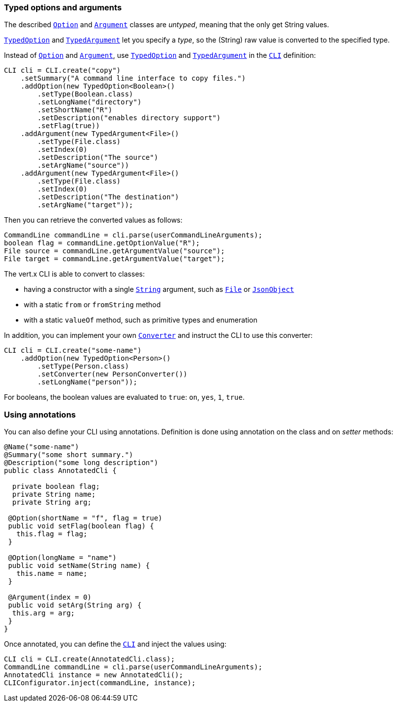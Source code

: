 === Typed options and arguments

The described `link:../../apidocs/io/vertx/core/cli/Option.html[Option]` and `link:../../apidocs/io/vertx/core/cli/Argument.html[Argument]` classes are _untyped_,
meaning that the only get String values.

`link:../../apidocs/io/vertx/core/cli/TypedOption.html[TypedOption]` and `link:../../apidocs/io/vertx/core/cli/TypedArgument.html[TypedArgument]` let you specify a _type_, so the
(String) raw value is converted to the specified type.

Instead of
`link:../../apidocs/io/vertx/core/cli/Option.html[Option]` and `link:../../apidocs/io/vertx/core/cli/Argument.html[Argument]`, use `link:../../apidocs/io/vertx/core/cli/TypedOption.html[TypedOption]`
and `link:../../apidocs/io/vertx/core/cli/TypedArgument.html[TypedArgument]` in the `link:../../apidocs/io/vertx/core/cli/CLI.html[CLI]` definition:

[source,java]
----
CLI cli = CLI.create("copy")
    .setSummary("A command line interface to copy files.")
    .addOption(new TypedOption<Boolean>()
        .setType(Boolean.class)
        .setLongName("directory")
        .setShortName("R")
        .setDescription("enables directory support")
        .setFlag(true))
    .addArgument(new TypedArgument<File>()
        .setType(File.class)
        .setIndex(0)
        .setDescription("The source")
        .setArgName("source"))
    .addArgument(new TypedArgument<File>()
        .setType(File.class)
        .setIndex(0)
        .setDescription("The destination")
        .setArgName("target"));
----

Then you can retrieve the converted values as follows:

[source,java]
----
CommandLine commandLine = cli.parse(userCommandLineArguments);
boolean flag = commandLine.getOptionValue("R");
File source = commandLine.getArgumentValue("source");
File target = commandLine.getArgumentValue("target");
----

The vert.x CLI is able to convert to classes:

* having a constructor with a single
`link:../../apidocs/java/lang/String.html[String]` argument, such as `link:../../apidocs/java/io/File.html[File]` or `link:../../apidocs/io/vertx/core/json/JsonObject.html[JsonObject]`
* with a static `from` or `fromString` method
* with a static `valueOf` method, such as primitive types and enumeration

In addition, you can implement your own `link:../../apidocs/io/vertx/core/cli/converters/Converter.html[Converter]` and instruct the CLI to use
this converter:

[source,java]
----
CLI cli = CLI.create("some-name")
    .addOption(new TypedOption<Person>()
        .setType(Person.class)
        .setConverter(new PersonConverter())
        .setLongName("person"));
----

For booleans, the boolean values are evaluated to `true`: `on`, `yes`, `1`, `true`.

=== Using annotations

You can also define your CLI using annotations. Definition is done using annotation on the class and on _setter_
methods:

[source, java]
----
@Name("some-name")
@Summary("some short summary.")
@Description("some long description")
public class AnnotatedCli {

  private boolean flag;
  private String name;
  private String arg;

 @Option(shortName = "f", flag = true)
 public void setFlag(boolean flag) {
   this.flag = flag;
 }

 @Option(longName = "name")
 public void setName(String name) {
   this.name = name;
 }

 @Argument(index = 0)
 public void setArg(String arg) {
  this.arg = arg;
 }
}
----

Once annotated, you can define the `link:../../apidocs/io/vertx/core/cli/CLI.html[CLI]` and inject the values using:

[source,java]
----
CLI cli = CLI.create(AnnotatedCli.class);
CommandLine commandLine = cli.parse(userCommandLineArguments);
AnnotatedCli instance = new AnnotatedCli();
CLIConfigurator.inject(commandLine, instance);
----